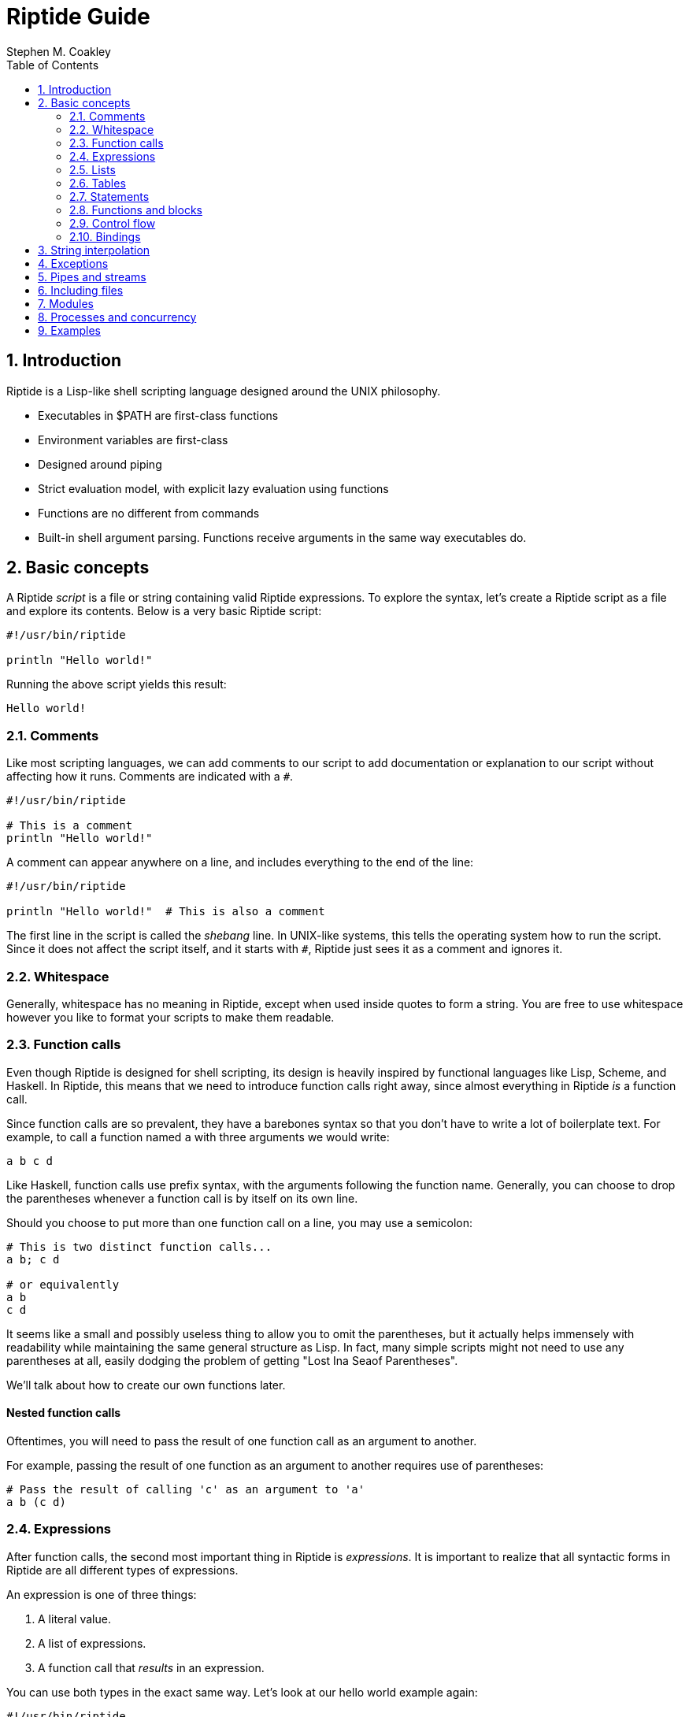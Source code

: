 = Riptide Guide
:author: Stephen M. Coakley
:toc: left
:sectnums:
:sectnumlevels: 2
:idprefix:
:idseparator: -

== Introduction

Riptide is a Lisp-like shell scripting language designed around the UNIX philosophy.

* Executables in $PATH are first-class functions
* Environment variables are first-class
* Designed around piping
* Strict evaluation model, with explicit lazy evaluation using functions
* Functions are no different from commands
* Built-in shell argument parsing. Functions receive arguments in the same way executables do.


== Basic concepts

A Riptide _script_ is a file or string containing valid Riptide expressions. To explore the syntax, let's create a Riptide script as a file and explore its contents. Below is a very basic Riptide script:

[source,riptide]
----
#!/usr/bin/riptide

println "Hello world!"
----

Running the above script yields this result:

[source,riptide]
----
Hello world!
----


=== Comments

Like most scripting languages, we can add comments to our script to add documentation or explanation to our script without affecting how it runs. Comments are indicated with a `#`.

[source,riptide]
----
#!/usr/bin/riptide

# This is a comment
println "Hello world!"
----

A comment can appear anywhere on a line, and includes everything to the end of the line:

[source,riptide]
----
#!/usr/bin/riptide

println "Hello world!"  # This is also a comment
----

The first line in the script is called the _shebang_ line. In UNIX-like systems, this tells the operating system how to run the script. Since it does not affect the script itself, and it starts with `#`, Riptide just sees it as a comment and ignores it.


=== Whitespace

Generally, whitespace has no meaning in Riptide, except when used inside quotes to form a string. You are free to use whitespace however you like to format your scripts to make them readable.


=== Function calls

Even though Riptide is designed for shell scripting, its design is heavily inspired by functional languages like Lisp, Scheme, and Haskell. In Riptide, this means that we need to introduce function calls right away, since almost everything in Riptide _is_ a function call.

Since function calls are so prevalent, they have a barebones syntax so that you don't have to write a lot of boilerplate text. For example, to call a function named `a` with three arguments we would write:

[source,riptide]
----
a b c d
----

Like Haskell, function calls use prefix syntax, with the arguments following the function name. Generally, you can choose to drop the parentheses whenever a function call is by itself on its own line.

Should you choose to put more than one function call on a line, you may use a semicolon:

[source,riptide]
----
# This is two distinct function calls...
a b; c d

# or equivalently
a b
c d
----

It seems like a small and possibly useless thing to allow you to omit the parentheses, but it actually helps immensely with readability while maintaining the same general structure as Lisp. In fact, many simple scripts might not need to use any parentheses at all, easily dodging the problem of getting "Lost Ina Seaof Parentheses".

We'll talk about how to create our own functions later.


==== Nested function calls

Oftentimes, you will need to pass the result of one function call as an argument to another.

For example, passing the result of one function as an argument to another requires use of parentheses:

[source,riptide]
----
# Pass the result of calling 'c' as an argument to 'a'
a b (c d)
----


=== Expressions

After function calls, the second most important thing in Riptide is _expressions_. It is important to realize that all syntactic forms in Riptide are all different types of expressions.

An expression is one of three things:

1. A literal value.
2. A list of expressions.
3. A function call that _results_ in an expression.

You can use both types in the exact same way. Let's look at our hello world example again:

[source,riptide]
----
#!/usr/bin/riptide

print "Hello world!"
----

In our function call to `print`, the first argument we give is `"Hello world!"`. This is an example of a literal expression, in particular a literal _string_. Riptide offers a couple of data types, including numbers and booleans, that can be written as a literal expression.

When writing a literal, you can omit the quotes `"` if the literal does not contain any whitespace or characters that have other special meaning, like `)`. For example, `"hello"` and simply `hello` are equivalent. `"hello world"` and `hello world` are _not_ equivalent; the latter will be interpreted as two separate literals


=== Lists

Technically, Lisp does not have lists, only "cells" and "atoms". This is interesting, but not really useful for our purposes. When we say that Riptide has "lists", we really mean it. Lists are built-in types, with many uses. Lists are an in-memory structure, and do not have a syntax of their own. Thankfully, there is a built-in function called `list` to help us create lists:

[source,riptide]
----
list 1 2 3
----

The result of the above function call will be a list containing the values 1, 2, and 3 in order.


=== Tables

[source,riptide]
----
table a=b c=d
----


=== Statements


=== Functions and blocks

In Riptide, functions are first-class values. In fact, a function is merely a sequence of expressions whose evaluation is delayed until called. Function syntax uses curly braces (`{` and `}`) instead of parenthesis to enclose their body. The general syntax of a block is

[source,riptide]
----
{
    [statement...]
}
----

Within a block, a _statement_ is a standalone expression to be evaluated. Statements can be separated by newlines or by a semicolon `;`.

Here is an example of defining a function called `hello`:

[source,riptide]
----
def hello {
    println "Hello World!"
}
----

Note that we're using `def` again here. Functions by themselves do not have names, but they can be bound to a name in the same way as expressions to form variables.


==== Positional arguments

Unlike conventional scripting languages, all function calls are variadic; that is, they take any number of arguments. If any arguments are passed to a block, by default they are bound for you to a variable named `$@`, which contains all arguments as a list. For example, if we wanted to make an `echo` clone, we could write:

[source,riptide]
----
def echo {
    println ..$@
}
----

They are also accessible in variables named with an integer of the position, such as `$0`, `$1`, `$2`, etc.


==== Named arguments

====
Named arguments need some work. How can we implement flags?
====

Positional arguments are useful when accepting a sequence or list of like-values, but can become more difficult to read in a function where argument order matters. Instead of using argument positions, we can give our arguments names inside angle brackets (`<>`) proceeding the block:

[source,riptide]
----
def log <level message> {
    eprintln (str:upper $level)": $message"
}

log warn "Danger, Will Robinson!"
----

Named arguments can also be passed in by name using `--name value` syntax:

[source,riptide]
----
log --level warn "Danger, Will Robinson!"
----

Arguments specified this way can be given in any order:

[source,riptide]
----
log --message "Danger, Will Robinson!" --level warn
----

When an argument is bound to a name, it is removed from the `$@` list. In this way, `$@` can be used to collect all arguments that were unrecognized or extra.


=== Control flow

Unlike most imperative languages, Riptide has no special forms or cases for built-in language constructs. Instead, control structures use functions to apply conditional logic. (That's why we covered functions before we talked about control structures.)


==== If

Take the humble `if` statement. In Riptide, an `if` statement looks like this:

[source,riptide]
----
if (= (+ 2 2) 4) {
    println "Hey, math works!"
}
----

This looks pretty similar to an imperative language, but don't let that trip you up. `if` here is actually a built-in function bound to the name `if`. Here we call `if` with two arguments:

- `(= (+ 2 2) 4)`: This is a straightforward expression, which reduces to `true`.
- `{ println "Hey, math works!" }`: Hey, this is a function! `if` calls the second argument as a function if and only if the first expression given to it is truthy.

`if` can also take additional arguments to form "else if" and "else" cases:

[source,riptide]
----
if (= (+ 2 2) 4) {
    println "Hey, math works!"
} elseif (= (+ 2 2) 10) {
    println "In base 4, I'm fine!"
} else {
    println "Math must not work."
}
----


==== While

[source,riptide]
----
while {= (+ 2 2) 4} {
    println "Hey, math works!"
}
----

WARNING: Note that the `while` condition is passed as block instead of in parentheses. Using parentheses would cause the loop condition to be evaluated only once, and `while` would either loop infinitely or not at all.


==== Match

[source,riptide]
----
match $input {
    case "hello" {
        println "Hi"
    }
    default {
        println "Unrecognized input"
    }
}
----


=== Bindings

Now that you understand function calls, function blocks, and expressions, we can finally talk about bindings. First, recall the function call syntax:

[source,riptide]
----
a b c d
----

Originally I referred to `a` here as the "function name", but that was not entirely honest, though sufficient to explain the function call syntax. In the above code, the word `a` is actually the name of a _binding_. In many ways, a binding is like a variable in other languages.

[source,riptide]
----
def x 1
def y 2
def z (+ $x $y)
----

To distinguish between a string and a binding, the dollar sign, or _binding sigil_ ($) is used. For example, we can bind the string "Hello world" to a name and then print it out later:

[source,riptide]
----
def message "Hello world"
println $message
----

When invoking a binding as a function, the sigil is optional. Thus the following programs are equivalent:

[source,riptide]
----
def main {
    println "Hello world"
}

$main
----

[source,riptide]
----
def main {
    println "Hello world"
}

main
----


== String interpolation

[source,riptide]
----
def foo world
println "Hello $foo"
println "Hello $(uppercase foo)"
println "Hello dynamic string: $({
    return $foo
})"

# Format options
def a-float 3.14159
println "PI = ${a-float:.3}" # Prints "PI = 3.142"
----


== Exceptions

[source,riptide]
----
def exception (try {
    raise "an exception"
})
if $exception {
    println "exception caught: $exception"
}
----


== Pipes and streams

An example:

[source,riptide]
----
send 1 2 3 | {
    loop {
        println "Received:" (recv)
    }
}
----

The above should output:

----
Received: 1
Received: 2
Received: 3
----


== Including files

[source,riptide]
----
include stuff.rf
----


== Modules

[source,riptide]
----
require mymodule
----


== Processes and concurrency

[source,riptide]
----
# Executed in the background
spawn {
    println "Hello world!"
}
----


== Examples

Nested function application.

[source,riptide]
----
(((a) b) c) d
----

Statements in a block. Call `a`, then `b`, and then `c`.

[source,riptide]
----
{
    a; b
    c
}
----

IO redirection:

[source,riptide]
----
# write to hello.txt
print hello | write hello.txt
# append to hello.txt
print world | write -a hello.txt
----

Map function using recursion:

[source,riptide]
----
def map <list callback> {
    if $list {
        callback (first $list)
        map (tail $list) $callback
    }
}
----

Immediately Invoked Function Expression (IIFE):

[source,riptide]
----
{
    println $@
} a b c
----
